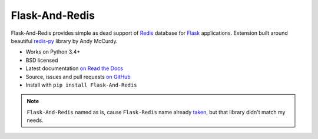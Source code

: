 ===============
Flask-And-Redis
===============

.. image:: https://travis-ci.org/playpauseandstop/Flask-And-Redis.png?branch=master&style=flat
    :target: https://travis-ci.org/playpauseandstop/Flask-And-Redis
    :alt: Travis CI

.. image:: https://coveralls.io/repos/github/playpauseandstop/Flask-And-Redis/badge.svg?branch=master
    :target: https://coveralls.io/github/playpauseandstop/Flask-And-Redis?branch=master
    :alt: Coverage

.. image:: https://img.shields.io/pypi/v/Flask-And-Redis.svg
    :target: https://pypi.python.org/pypi/Flask-And-Redis/
    :alt: Latest Version

.. image:: https://img.shields.io/pypi/pyversions/Flask-And-Redis.svg
    :target: https://pypi.python.org/pypi/Flask-And-Redis/
    :alt: Python versions

.. image:: https://img.shields.io/pypi/l/Flask-And-Redis.svg
    :target: https://github.com/playpauseandstop/Flask-And-Redis/blob/master/LICENSE
    :alt: BSD License

.. image:: https://readthedocs.org/projects/flask-and-redis/badge/?version=latest
    :target: http://flask-and-redis.readthedocs.org/en/latest/
    :alt: Documentation

Flask-And-Redis provides simple as dead support of `Redis <http://redis.io>`_
database for `Flask <http://flask.pocoo.org/>`_ applications. Extension built
around beautiful `redis-py <https://github.com/andymccurdy/redis-py>`_ library
by Andy McCurdy.

* Works on Python 3.4+
* BSD licensed
* Latest documentation `on Read the Docs
  <http://flask-and-redis.readthedocs.org>`_
* Source, issues and pull requests `on GitHub
  <https://github.com/playpauseandstop/Flask-And-Redis>`_
* Install with ``pip install Flask-And-Redis``

.. note:: ``Flask-And-Redis`` named as is, cause ``Flask-Redis`` name already
   `taken <http://pypi.python.org/pypi/Flask-Redis>`_, but that library didn't
   match my needs.
